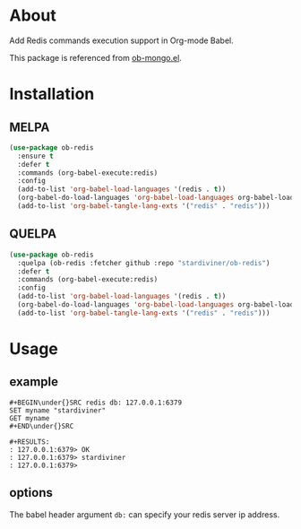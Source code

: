 * About

Add Redis commands execution support in Org-mode Babel.

This package is referenced from [[https://github.com/krisajenkins/ob-mongo][ob-mongo.el]].

* Installation

** MELPA

#+begin_src emacs-lisp
(use-package ob-redis
  :ensure t
  :defer t
  :commands (org-babel-execute:redis)
  :config
  (add-to-list 'org-babel-load-languages '(redis . t))
  (org-babel-do-load-languages 'org-babel-load-languages org-babel-load-languages)
  (add-to-list 'org-babel-tangle-lang-exts '("redis" . "redis")))
#+end_src

** QUELPA

#+begin_src emacs-lisp
(use-package ob-redis
  :quelpa (ob-redis :fetcher github :repo "stardiviner/ob-redis")
  :defer t
  :commands (org-babel-execute:redis)
  :config
  (add-to-list 'org-babel-load-languages '(redis . t))
  (org-babel-do-load-languages 'org-babel-load-languages org-babel-load-languages)
  (add-to-list 'org-babel-tangle-lang-exts '("redis" . "redis")))
#+end_src

* Usage

** example

#+BEGIN_EXAMPLE
#+BEGIN\under{}SRC redis db: 127.0.0.1:6379
SET myname "stardiviner"
GET myname
#+END\under{}SRC

#+RESULTS:
: 127.0.0.1:6379> OK
: 127.0.0.1:6379> stardiviner
: 127.0.0.1:6379> 
#+END_EXAMPLE

** options

The babel header argument ~db:~ can specify your redis server ip address.
